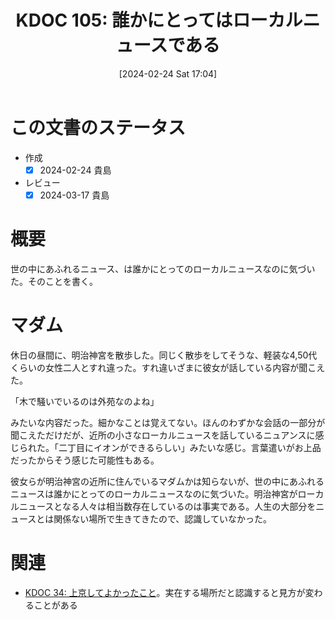 :properties:
:ID: 20240224T170414
:mtime:    20250626232605
:ctime:    20241028101410
:end:
#+title:      KDOC 105: 誰かにとってはローカルニュースである
#+date:       [2024-02-24 Sat 17:04]
#+filetags:   :essay:
#+identifier: 20240224T170414

* この文書のステータス
- 作成
  - [X] 2024-02-24 貴島
- レビュー
  - [X] 2024-03-17 貴島

* 概要
世の中にあふれるニュース、は誰かにとってのローカルニュースなのに気づいた。そのことを書く。
* マダム
休日の昼間に、明治神宮を散歩した。同じく散歩をしてそうな、軽装な4,50代くらいの女性二人とすれ違った。すれ違いざまに彼女が話している内容が聞こえた。

「木で騒いでいるのは外苑なのよね」

みたいな内容だった。細かなことは覚えてない。ほんのわずかな会話の一部分が聞こえただけだが、近所の小さなローカルニュースを話しているニュアンスに感じられた。「二丁目にイオンができるらしい」みたいな感じ。言葉遣いがお上品だったからそう感じた可能性もある。

彼女らが明治神宮の近所に住んでいるマダムかは知らないが、世の中にあふれるニュースは誰かにとってのローカルニュースなのに気づいた。明治神宮がローカルニュースとなる人々は相当数存在しているのは事実である。人生の大部分をニュースとは関係ない場所で生きてきたので、認識していなかった。

* 関連
- [[id:20231008T122341][KDOC 34: 上京してよかったこと]]。実在する場所だと認識すると見方が変わることがある
